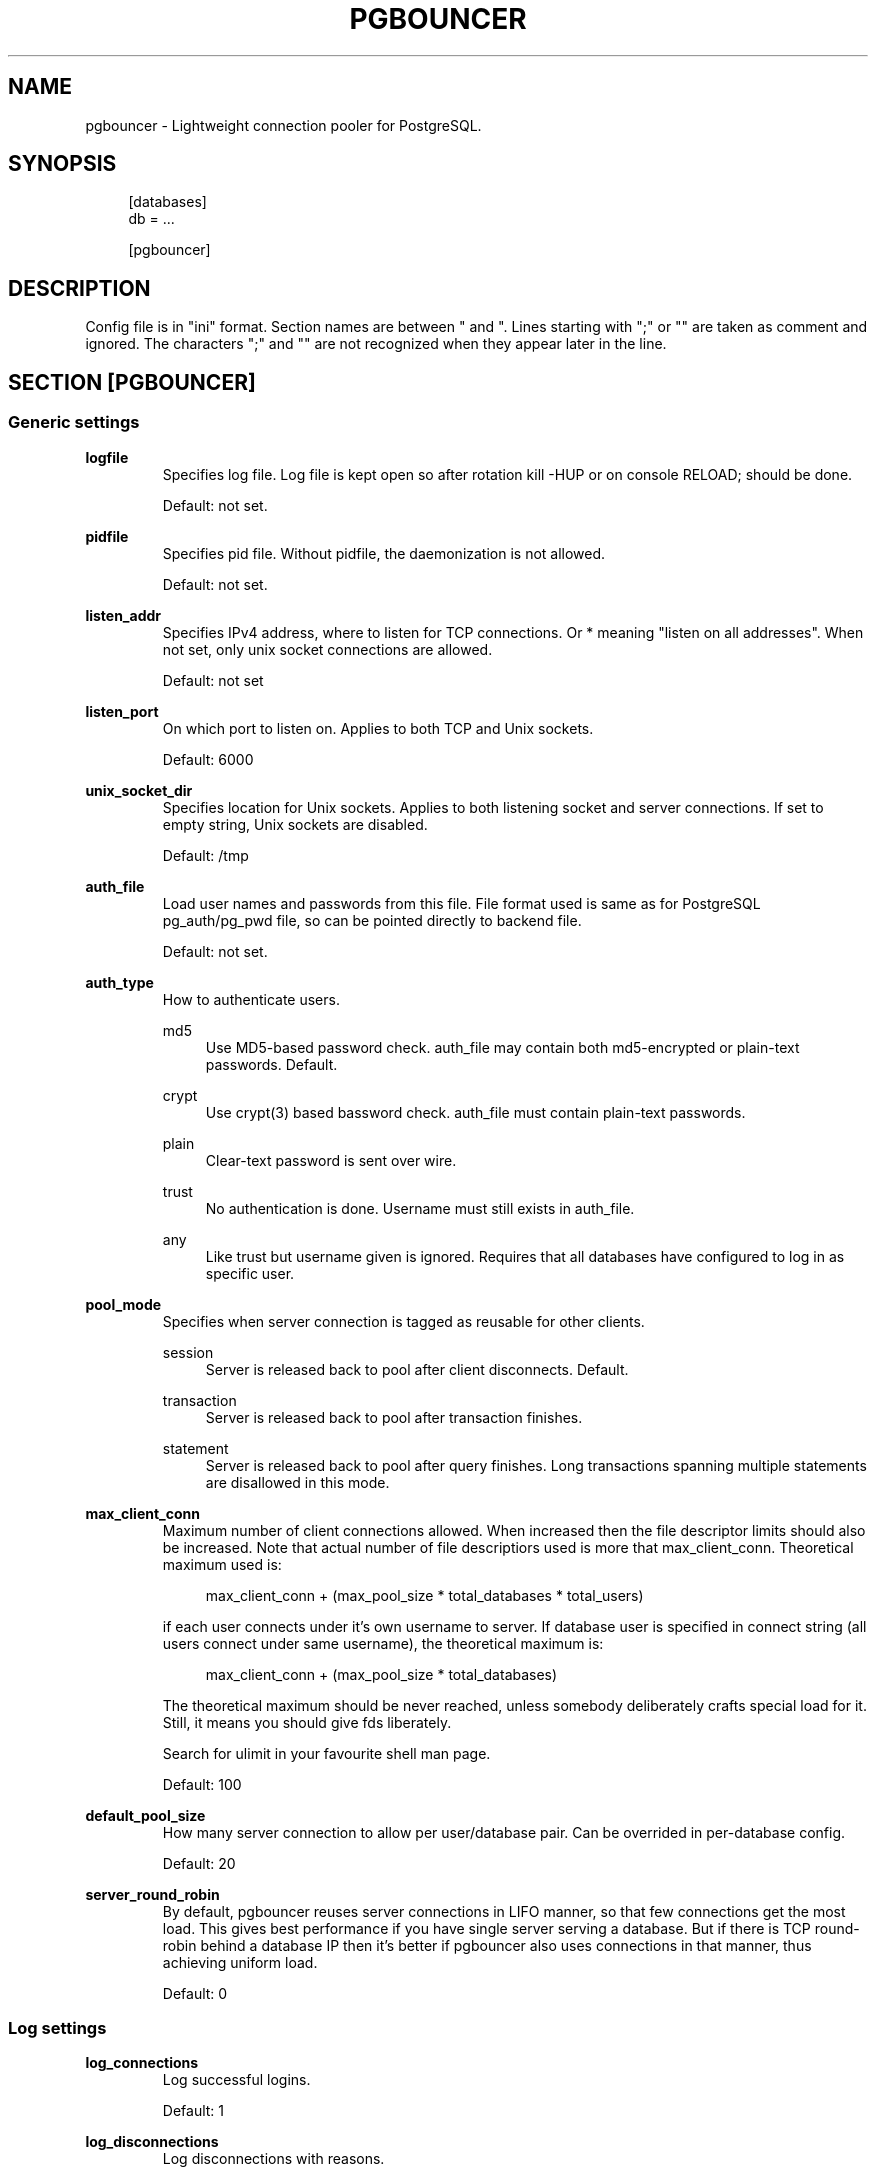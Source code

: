 .\"     Title: pgbouncer
.\"    Author: 
.\" Generator: DocBook XSL Stylesheets v1.71.1 <http://docbook.sf.net/>
.\"      Date: 11/23/2007
.\"    Manual: 
.\"    Source: 
.\"
.TH "PGBOUNCER" "5" "11/23/2007" "" ""
.\" disable hyphenation
.nh
.\" disable justification (adjust text to left margin only)
.ad l
.SH "NAME"
pgbouncer \- Lightweight connection pooler for PostgreSQL.
.SH "SYNOPSIS"
.sp
.RS 4
.nf
[databases]
db = ...
.fi
.RE
.sp
.RS 4
.nf
[pgbouncer]
...
.fi
.RE
.SH "DESCRIPTION"
Config file is in "ini" format. Section names are between " and ". Lines starting with ";" or "" are taken as comment and ignored. The characters ";" and "" are not recognized when they appear later in the line.
.sp
.SH "SECTION [PGBOUNCER]"
.SS "Generic settings"
.sp
.it 1 an-trap
.nr an-no-space-flag 1
.nr an-break-flag 1
.br
\fBlogfile\fR
.RS
Specifies log file. Log file is kept open so after rotation kill \-HUP or on console RELOAD; should be done.
.sp
Default: not set.
.sp
.RE
.sp
.it 1 an-trap
.nr an-no-space-flag 1
.nr an-break-flag 1
.br
\fBpidfile\fR
.RS
Specifies pid file. Without pidfile, the daemonization is not allowed.
.sp
Default: not set.
.sp
.RE
.sp
.it 1 an-trap
.nr an-no-space-flag 1
.nr an-break-flag 1
.br
\fBlisten_addr\fR
.RS
Specifies IPv4 address, where to listen for TCP connections. Or * meaning "listen on all addresses". When not set, only unix socket connections are allowed.
.sp
Default: not set
.sp
.RE
.sp
.it 1 an-trap
.nr an-no-space-flag 1
.nr an-break-flag 1
.br
\fBlisten_port\fR
.RS
On which port to listen on. Applies to both TCP and Unix sockets.
.sp
Default: 6000
.sp
.RE
.sp
.it 1 an-trap
.nr an-no-space-flag 1
.nr an-break-flag 1
.br
\fBunix_socket_dir\fR
.RS
Specifies location for Unix sockets. Applies to both listening socket and server connections. If set to empty string, Unix sockets are disabled.
.sp
Default: /tmp
.sp
.RE
.sp
.it 1 an-trap
.nr an-no-space-flag 1
.nr an-break-flag 1
.br
\fBauth_file\fR
.RS
Load user names and passwords from this file. File format used is same as for PostgreSQL pg_auth/pg_pwd file, so can be pointed directly to backend file.
.sp
Default: not set.
.sp
.RE
.sp
.it 1 an-trap
.nr an-no-space-flag 1
.nr an-break-flag 1
.br
\fBauth_type\fR
.RS
How to authenticate users.
.sp
.PP
md5
.RS 4
Use MD5\-based password check.
auth_file
may contain both md5\-encrypted or plain\-text passwords. Default.
.RE
.PP
crypt
.RS 4
Use crypt(3) based bassword check.
auth_file
must contain plain\-text passwords.
.RE
.PP
plain
.RS 4
Clear\-text password is sent over wire.
.RE
.PP
trust
.RS 4
No authentication is done. Username must still exists in
auth_file.
.RE
.PP
any
.RS 4
Like
trust
but username given is ignored. Requires that all databases have configured to log in as specific user.
.RE
.RE
.sp
.it 1 an-trap
.nr an-no-space-flag 1
.nr an-break-flag 1
.br
\fBpool_mode\fR
.RS
Specifies when server connection is tagged as reusable for other clients.
.sp
.PP
session
.RS 4
Server is released back to pool after client disconnects. Default.
.RE
.PP
transaction
.RS 4
Server is released back to pool after transaction finishes.
.RE
.PP
statement
.RS 4
Server is released back to pool after query finishes. Long transactions spanning multiple statements are disallowed in this mode.
.RE
.RE
.sp
.it 1 an-trap
.nr an-no-space-flag 1
.nr an-break-flag 1
.br
\fBmax_client_conn\fR
.RS
Maximum number of client connections allowed. When increased then the file descriptor limits should also be increased. Note that actual number of file descriptiors used is more that max_client_conn. Theoretical maximum used is:
.sp
.sp
.RS 4
.nf
max_client_conn + (max_pool_size * total_databases * total_users)
.fi
.RE
.sp
if each user connects under it's own username to server. If database user is specified in connect string (all users connect under same username), the theoretical maximum is:
.sp
.sp
.RS 4
.nf
max_client_conn + (max_pool_size * total_databases)
.fi
.RE
.sp
The theoretical maximum should be never reached, unless somebody deliberately crafts special load for it. Still, it means you should give fds liberately.
.sp
Search for ulimit in your favourite shell man page.
.sp
Default: 100
.sp
.RE
.sp
.it 1 an-trap
.nr an-no-space-flag 1
.nr an-break-flag 1
.br
\fBdefault_pool_size\fR
.RS
How many server connection to allow per user/database pair. Can be overrided in per\-database config.
.sp
Default: 20
.sp
.RE
.sp
.it 1 an-trap
.nr an-no-space-flag 1
.nr an-break-flag 1
.br
\fBserver_round_robin\fR
.RS
By default, pgbouncer reuses server connections in LIFO manner, so that few connections get the most load. This gives best performance if you have single server serving a database. But if there is TCP round\-robin behind a database IP then it's better if pgbouncer also uses connections in that manner, thus achieving uniform load.
.sp
Default: 0
.sp
.RE
.SS "Log settings"
.sp
.it 1 an-trap
.nr an-no-space-flag 1
.nr an-break-flag 1
.br
\fBlog_connections\fR
.RS
Log successful logins.
.sp
Default: 1
.sp
.RE
.sp
.it 1 an-trap
.nr an-no-space-flag 1
.nr an-break-flag 1
.br
\fBlog_disconnections\fR
.RS
Log disconnections with reasons.
.sp
Default: 1
.sp
.RE
.sp
.it 1 an-trap
.nr an-no-space-flag 1
.nr an-break-flag 1
.br
\fBlog_pooler_errors\fR
.RS
Log error messaged pooler sends to clients.
.sp
Default: 1
.sp
.RE
.SS "Console access control"
.sp
.it 1 an-trap
.nr an-no-space-flag 1
.nr an-break-flag 1
.br
\fBadmin_users\fR
.RS
List of users that are allowed to run all commands on console.
.sp
Default: empty
.sp
.RE
.sp
.it 1 an-trap
.nr an-no-space-flag 1
.nr an-break-flag 1
.br
\fBstats_users\fR
.RS
List of users that are allowed to run read\-only queries on console. Thats means all SHOW commands except SHOW FDS.
.sp
Default: empty.
.sp
.RE
.SS "Connection sanity checks, timeouts"
.sp
.it 1 an-trap
.nr an-no-space-flag 1
.nr an-break-flag 1
.br
\fBserver_reset_query\fR
.RS
Query send to server on connection release, before making it available to other clients. At that moment no transaction is in progress so it should not include ABORT or ROLLBACK.
.sp
Good choice for 8.2 and below is:
.sp
.sp
.RS 4
.nf
server_reset_query = RESET ALL; SET SESSION AUTHORIZATION DEFAULT;
.fi
.RE
.sp
for 8.3 and above its enough to do:
.sp
.sp
.RS 4
.nf
server_reset_query = DISCARD ALL;
.fi
.RE
.RE
.sp
.it 1 an-trap
.nr an-no-space-flag 1
.nr an-break-flag 1
.br
\fBserver_check_delay\fR
.RS
How long to keep released immidiately available, without running sanity\-check query on it. If 0 then the query is ran always.
.sp
Default: 30
.sp
.RE
.sp
.it 1 an-trap
.nr an-no-space-flag 1
.nr an-break-flag 1
.br
\fBserver_check_query\fR
.RS
Simple do\-nothing query to check if server connection is alive.
.sp
If empty string, then sanity checking is disabled.
.sp
Default: SELECT 1;
.sp
.RE
.sp
.it 1 an-trap
.nr an-no-space-flag 1
.nr an-break-flag 1
.br
\fBserver_lifetime\fR
.RS
Pooler tries to close server connections that are been connected longer than this.
.sp
Default: 3600
.sp
.RE
.sp
.it 1 an-trap
.nr an-no-space-flag 1
.nr an-break-flag 1
.br
\fBserver_idle_timeout\fR
.RS
If server connection has been idle more than this then there's too many connections in the pool and this one can be dropped.
.sp
Default: 600
.sp
.RE
.sp
.it 1 an-trap
.nr an-no-space-flag 1
.nr an-break-flag 1
.br
\fBserver_connect_timeout\fR
.RS
If connection and login wont finish in this time, the connection will be closed.
.sp
Default: 15
.sp
.RE
.sp
.it 1 an-trap
.nr an-no-space-flag 1
.nr an-break-flag 1
.br
\fBserver_login_retry\fR
.RS
If login failed, because of failure from connect() or authentication that pooler waits this much before retrying to connect.
.sp
Default: 15
.sp
.RE
.sp
.it 1 an-trap
.nr an-no-space-flag 1
.nr an-break-flag 1
.br
\fBclient_login_timeout\fR
.RS
If client connect but does not manage to login in this time, it will be disconnected. Mainly needed to avoid dead connections stalling SUSPEND and thus online restart.
.sp
Default: 60
.sp
.RE
.SS "Dangerous timeouts"
Setting following timeouts cause unexcpected errors.
.sp
.sp
.it 1 an-trap
.nr an-no-space-flag 1
.nr an-break-flag 1
.br
\fBquery_timeout\fR
.RS
Queries running longer than that are canceled. This should be used only with slightly smaller server\-side statement_timeout, to apply only for network problems.
.sp
Default: 0 (disabled)
.sp
.RE
.sp
.it 1 an-trap
.nr an-no-space-flag 1
.nr an-break-flag 1
.br
\fBclient_idle_timeout\fR
.RS
Client connections idling longer than that are closed. This should be larger then client\-side connection lifetime settings, to apply only for network problems.
.sp
Default: 0 (disabled)
.sp
.RE
.SS "Low\-level network settings"
.sp
.it 1 an-trap
.nr an-no-space-flag 1
.nr an-break-flag 1
.br
\fBpkt_buf\fR
.RS
Internal buffer size for packets. Affects size of TCP packets sent and general memory usage. Actual libpq packets can be larger than this so no need to set it large.
.sp
Default: 2048
.sp
.RE
.sp
.it 1 an-trap
.nr an-no-space-flag 1
.nr an-break-flag 1
.br
\fBtcp_defer_accept\fR
.RS
Details about following options shouldbe looked from man 7 tcp
.sp
Default: 45 on Linux, otherwise 0
.sp
.RE
.sp
.it 1 an-trap
.nr an-no-space-flag 1
.nr an-break-flag 1
.br
\fBtcp_socket_buffer\fR
.RS
Default: not set
.sp
.RE
.sp
.it 1 an-trap
.nr an-no-space-flag 1
.nr an-break-flag 1
.br
\fBtcp_keepalive\fR
.RS
Default: Not set
.sp
.RE
.sp
.it 1 an-trap
.nr an-no-space-flag 1
.nr an-break-flag 1
.br
\fBtcp_keepcnt\fR
.RS
Default: not set
.sp
.RE
.sp
.it 1 an-trap
.nr an-no-space-flag 1
.nr an-break-flag 1
.br
\fBtcp_keepidle\fR
.RS
Default: not set
.sp
.RE
.sp
.it 1 an-trap
.nr an-no-space-flag 1
.nr an-break-flag 1
.br
\fBtcp_keepintvl\fR
.RS
Default: not set
.sp
.RE
.SH "SECTION [DATABASES]"
This contains key=value pairs where key will be taken as database name and value as libpq\-connstring style list of key=value pairs. As actual libpq is not used, so not all features from libpq can be used (service=, quoting).
.sp
.SS "Location parameters"
.sp
.it 1 an-trap
.nr an-no-space-flag 1
.nr an-break-flag 1
.br
\fBdbname\fR
.RS
Destination database name.
.sp
Default: same as client\-side database name.
.sp
.RE
.sp
.it 1 an-trap
.nr an-no-space-flag 1
.nr an-break-flag 1
.br
\fBhost\fR
.RS
IP\-address to connect to.
.sp
Default: not set, meaning to use unix\-socket.
.sp
.RE
.sp
.it 1 an-trap
.nr an-no-space-flag 1
.nr an-break-flag 1
.br
\fBport\fR
.RS
Default: 5432
.sp
.RE
.sp
.it 1 an-trap
.nr an-no-space-flag 1
.nr an-break-flag 1
.br
\fBuser, password\fR
.RS
If user= is set, all connections to destination database will be done with that user, meaning that there will be only one pool for this database.
.sp
Otherwise pgbouncer tries to log into destination database with client username, meaning that there will be one pool per user.
.sp
.RE
.SS "Per\-database pool Size"
.sp
.it 1 an-trap
.nr an-no-space-flag 1
.nr an-break-flag 1
.br
\fBpool_size\fR
.RS
Set maximum size of pools for this database. If not set, the default_pool_size is used.
.sp
.RE
.SS "Extra parameters"
They allow setting default parameters on server connection.
.sp
Note that since version 1.1 PgBouncer tracks client changes for their values, so their use in pgbouncer.ini is deprecated now.
.sp
.sp
.it 1 an-trap
.nr an-no-space-flag 1
.nr an-break-flag 1
.br
\fBclient_encoding\fR
.RS
Ask specific client_encoding from server.
.sp
.RE
.sp
.it 1 an-trap
.nr an-no-space-flag 1
.nr an-break-flag 1
.br
\fBdatestyle\fR
.RS
Ask specific datestyle from server.
.sp
.RE
.sp
.it 1 an-trap
.nr an-no-space-flag 1
.nr an-break-flag 1
.br
\fBtimezone\fR
.RS
Ask specific timezone from server.
.sp
.RE
.SH "EXAMPLE"
.SS "Minimal config"
.sp
.RS 4
.nf
[databases]
template1 = host=127.0.0.1 dbname=template1
.fi
.RE
.sp
.RS 4
.nf
[pgbouncer]
pool_mode = session
listen_port = 6543
listen_addr = 127.0.0.1
auth_type = md5
auth_file = users.txt
logfile = pgbouncer.log
pidfile = pgbouncer.pid
admin_users = someuser
stats_users = stat_collector
.fi
.RE
.SS "Database defaults"
.sp
.RS 4
.nf
[databases]
.fi
.RE
.sp
.RS 4
.nf
; foodb over unix socket
foodb =
.fi
.RE
.sp
.RS 4
.nf
; redirect bardb to bazdb on localhost
bardb = host=127.0.0.1 dbname=bazdb
.fi
.RE
.sp
.RS 4
.nf
; acceess to dest database will go with single user
forcedb = host=127.0.0.1 port=300 user=baz password=foo client_encoding=UNICODE datestyle=ISO
.fi
.RE
.SH "SEE ALSO"
pgbouncer(1)
.sp
\fIhttps://developer.skype.com/SkypeGarage/DbProjects/PgBouncer\fR
.sp
